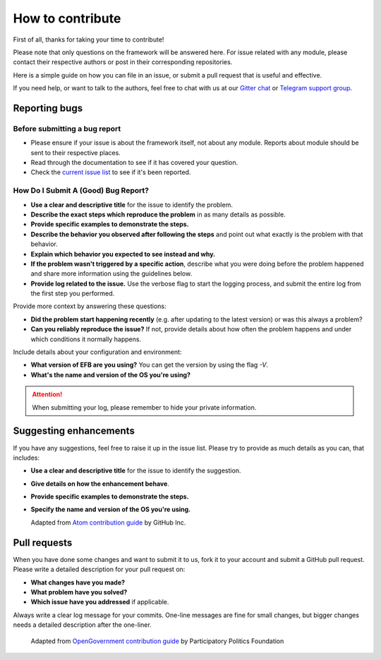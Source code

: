=================
How to contribute
=================

First of all, thanks for taking your time to contribute!

Please note that only questions on the framework will be
answered here. For issue related with any module,
please contact their respective authors or post in their
corresponding repositories.

Here is a simple guide on how you can file in an issue,
or submit a pull request that is useful and effective.

If you need help, or want to talk to the authors, feel
free to chat with us at our `Gitter chat`_ or
`Telegram support group`_.

.. _Gitter chat: https://gitter.im/blueset/ehForwarderBot
.. _Telegram support group: https://telegram.me/efbsupport

Reporting bugs
--------------
Before submitting a bug report
~~~~~~~~~~~~~~~~~~~~~~~~~~~~~~
* Please ensure if your issue is about the framework itself,
  not about any module. Reports about module should be sent to
  their respective places.
* Read through the documentation to see if it has covered your question.
* Check the `current issue list`__ to see if it's been reported.

.. __: https://github.com/blueset/ehforwarderbot/issues

How Do I Submit A (Good) Bug Report?
~~~~~~~~~~~~~~~~~~~~~~~~~~~~~~~~~~~~~
* **Use a clear and descriptive title** for the issue to identify the problem.
* **Describe the exact steps which reproduce the problem** in
  as many details as possible.
* **Provide specific examples to demonstrate the steps.**
* **Describe the behavior you observed after following the steps**
  and point out what exactly is the problem with that behavior.
* **Explain which behavior you expected to see instead and why.**
* **If the problem wasn't triggered by a specific action**, describe
  what you were doing before the problem happened and share more
  information using the guidelines below.
* **Provide log related to the issue.** Use the verbose flag to
  start the logging process, and submit the entire log from the
  first step you performed.

Provide more context by answering these questions:

* **Did the problem start happening recently** (e.g. after updating
  to the latest version) or was this always a problem?
* **Can you reliably reproduce the issue?** If not, provide details
  about how often the problem happens and under which conditions
  it normally happens.

Include details about your configuration and environment:

* **What version of EFB are you using?** You can get the
  version by using the flag `-V`.
* **What's the name and version of the OS you're using?**

.. attention::
    When submitting your log, please remember to hide your private
    information.

Suggesting enhancements
-----------------------

If you have any suggestions, feel free to raise it up in the
issue list. Please try to provide as much details as you can,
that includes:

* **Use a clear and descriptive title** for the issue to identify the suggestion.
* **Give details on how the enhancement behave**.
* **Provide specific examples to demonstrate the steps.**
* **Specify the name and version of the OS you're using.**

  Adapted from `Atom contribution guide`__ by GitHub Inc.

.. __: https://github.com/atom/atom/blob/master/CONTRIBUTING.md#reporting-bugs

Pull requests
-------------
When you have done some changes and want to submit it to us, fork
it to your account and submit a GitHub pull request.
Please write a detailed description for your pull request on:

* **What changes have you made?**
* **What problem have you solved?**
* **Which issue have you addressed** if applicable.

Always write a clear log message for your commits. One-line messages are
fine for small changes, but bigger changes needs a detailed description
after the one-liner.

  Adapted from `OpenGovernment contribution guide`__ by Participatory Politics Foundation

.. __: https://github.com/opengovernment/opengovernment

